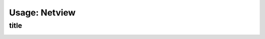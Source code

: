 Usage: Netview
##############

title
*****

.. image:: ../img/img.png
  :width: 600
  :alt: img

